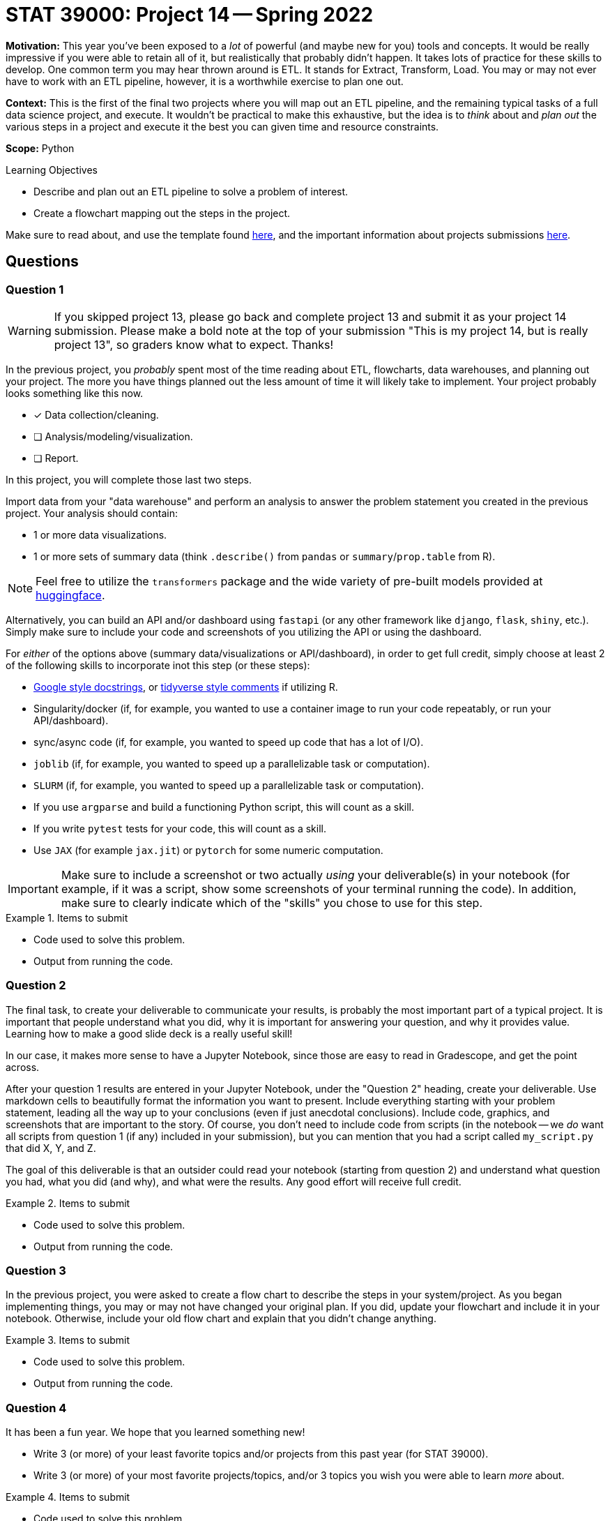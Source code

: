 = STAT 39000: Project 14 -- Spring 2022

**Motivation:** This year you've been exposed to a _lot_ of powerful (and maybe new for you) tools and concepts. It would be really impressive if you were able to retain all of it, but realistically that probably didn't happen. It takes lots of practice for these skills to develop. One common term you may hear thrown around is ETL. It stands for Extract, Transform, Load. You may or may not ever have to work with an ETL pipeline, however, it is a worthwhile exercise to plan one out.

**Context:** This is the first of the final two projects where you will map out an ETL pipeline, and the remaining typical tasks of a full data science project, and execute. It wouldn't be practical to make this exhaustive, but the idea is to _think_ about and _plan out_ the various steps in a project and execute it the best you can given time and resource constraints.

**Scope:** Python 

.Learning Objectives
****
- Describe and plan out an ETL pipeline to solve a problem of interest.
- Create a flowchart mapping out the steps in the project.
****

Make sure to read about, and use the template found xref:templates.adoc[here], and the important information about projects submissions xref:submissions.adoc[here].

== Questions

=== Question 1

[WARNING]
====
If you skipped project 13, please go back and complete project 13 and submit it as your project 14 submission. Please make a bold note at the top of your submission "This is my project 14, but is really project 13", so graders know what to expect. Thanks!
====

In the previous project, you _probably_ spent most of the time reading about ETL, flowcharts, data warehouses, and planning out your project. The more you have things planned out the less amount of time it will likely take to implement. Your project probably looks something like this now.

* [x] Data collection/cleaning.
* [ ] Analysis/modeling/visualization.
* [ ] Report.

In this project, you will complete those last two steps.

Import data from your "data warehouse" and perform an analysis to answer the problem statement you created in the previous project. Your analysis should contain:

- 1 or more data visualizations.
- 1 or more sets of summary data (think `.describe()` from `pandas` or `summary`/`prop.table` from R).

[NOTE]
====
Feel free to utilize the `transformers` package and the wide variety of pre-built models provided at https://huggingface.co/models[huggingface].
====

Alternatively, you can build an API and/or dashboard using `fastapi` (or any other framework like `django`, `flask`, `shiny`, etc.). Simply make sure to include your code and screenshots of you utilizing the API or using the dashboard.

For _either_ of the options above (summary data/visualizations or API/dashboard), in order to get full credit, simply choose at least 2 of the following skills to incorporate inot this step (or these steps):

- https://sphinxcontrib-napoleon.readthedocs.io/en/latest/example_google.html[Google style docstrings], or https://style.tidyverse.org/documentation.html[tidyverse style comments] if utilizing R.
- Singularity/docker (if, for example, you wanted to use a container image to run your code repeatably, or run your API/dashboard).
- sync/async code (if, for example, you wanted to speed up code that has a lot of I/O).
- `joblib` (if, for example, you wanted to speed up a parallelizable task or computation).
- `SLURM` (if, for example, you wanted to speed up a parallelizable task or computation).
- If you use `argparse` and build a functioning Python script, this will count as a skill.
- If you write `pytest` tests for your code, this will count as a skill.
- Use `JAX` (for example `jax.jit`) or `pytorch` for some numeric computation.

[IMPORTANT]
====
Make sure to include a screenshot or two actually _using_ your deliverable(s) in your notebook (for example, if it was a script, show some screenshots of your terminal running the code). In addition, make sure to clearly indicate which of the "skills" you chose to use for this step.
====

.Items to submit
====
- Code used to solve this problem.
- Output from running the code.
====

=== Question 2

The final task, to create your deliverable to communicate your results, is probably the most important part of a typical project. It is important that people understand what you did, why it is important for answering your question, and why it provides value. Learning how to make a good slide deck is a really useful skill!

In our case, it makes more sense to have a Jupyter Notebook, since those are easy to read in Gradescope, and get the point across.

After your question 1 results are entered in your Jupyter Notebook, under the "Question 2" heading, create your deliverable. Use markdown cells to beautifully format the information you want to present. Include everything starting with your problem statement, leading all the way up to your conclusions (even if just anecdotal conclusions). Include code, graphics, and screenshots that are important to the story. Of course, you don't need to include code from scripts (in the notebook -- we _do_ want all scripts from question 1 (if any) included in your submission), but you can mention that you had a script called `my_script.py` that did X, Y, and Z. 

The goal of this deliverable is that an outsider could read your notebook (starting from question 2) and understand what question you had, what you did (and why), and what were the results. Any good effort will receive full credit.

.Items to submit
====
- Code used to solve this problem.
- Output from running the code.
====

=== Question 3

In the previous project, you were asked to create a flow chart to describe the steps in your system/project. As you began implementing things, you may or may not have changed your original plan. If you did, update your flowchart and include it in your notebook. Otherwise, include your old flow chart and explain that you didn't change anything.

.Items to submit
====
- Code used to solve this problem.
- Output from running the code.
====

=== Question 4

It has been a fun year. We hope that you learned something new!

- Write 3 (or more) of your least favorite topics and/or projects from this past year (for STAT 39000).
- Write 3 (or more) of your most favorite projects/topics, and/or 3 topics you wish you were able to learn _more_ about.

.Items to submit
====
- Code used to solve this problem.
- Output from running the code.
====

[WARNING]
====
_Please_ make sure to double check that your submission is complete, and contains all of your code and output before submitting. If you are on a spotty internet connect    ion, it is recommended to download your submission after submitting it to make sure what you _think_ you submitted, was what you _actually_ submitted.
                                                                                                                             
In addition, please review our xref:book:projects:submissions.adoc[submission guidelines] before submitting your project.
====
